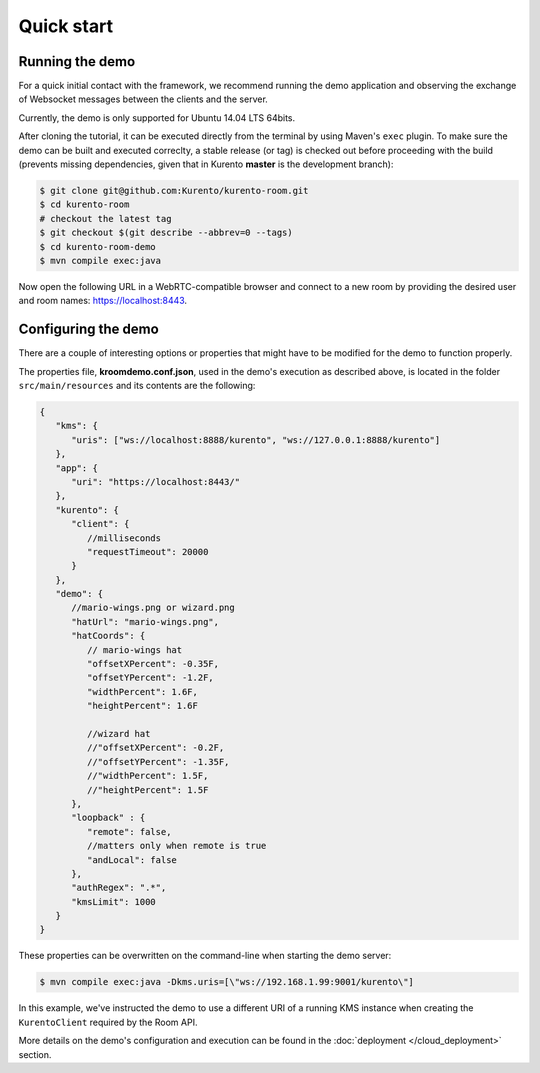 %%%%%%%%%%%
Quick start
%%%%%%%%%%%

Running the demo
----------------

For a quick initial contact with the framework, we recommend running the demo
application and observing the exchange of Websocket messages between the clients
and the server. 

Currently, the demo is only supported for Ubuntu 14.04 LTS 64bits.

After cloning the tutorial, it can be executed directly from the terminal by 
using Maven's ``exec`` plugin. To make sure the demo can be built and executed 
correclty, a stable release (or tag) is checked out before proceeding with the 
build (prevents missing dependencies, given that in Kurento **master** is the 
development branch):

.. sourcecode:: bash

   $ git clone git@github.com:Kurento/kurento-room.git
   $ cd kurento-room
   # checkout the latest tag
   $ git checkout $(git describe --abbrev=0 --tags)
   $ cd kurento-room-demo
   $ mvn compile exec:java

Now open the following URL in a WebRTC-compatible browser and connect to a new
room by providing the desired user and room names: https://localhost:8443.

Configuring the demo
--------------------

There are a couple of interesting options or properties that might have to be
modified for the demo to function properly.

The properties file, **kroomdemo.conf.json**, used in the demo's execution as 
described above, is located in the folder ``src/main/resources`` and its 
contents are the following:

.. sourcecode:: json

   {
      "kms": {
         "uris": ["ws://localhost:8888/kurento", "ws://127.0.0.1:8888/kurento"]
      },
      "app": {
         "uri": "https://localhost:8443/"
      },
      "kurento": {
         "client": {
            //milliseconds
            "requestTimeout": 20000
         }
      },
      "demo": {
         //mario-wings.png or wizard.png
         "hatUrl": "mario-wings.png",
         "hatCoords": {
            // mario-wings hat
            "offsetXPercent": -0.35F,
            "offsetYPercent": -1.2F,
            "widthPercent": 1.6F,
            "heightPercent": 1.6F
            
            //wizard hat
            //"offsetXPercent": -0.2F,
            //"offsetYPercent": -1.35F,
            //"widthPercent": 1.5F,
            //"heightPercent": 1.5F
         },
         "loopback" : {
            "remote": false,
            //matters only when remote is true
            "andLocal": false
         },
         "authRegex": ".*",
         "kmsLimit": 1000
      }
   }

These properties can be overwritten on the command-line when starting 
the demo server:

.. sourcecode:: bash

   $ mvn compile exec:java -Dkms.uris=[\"ws://192.168.1.99:9001/kurento\"]

In this example, we've instructed the demo to use a different URI of a running 
KMS instance when creating the ``KurentoClient`` required by the Room API.

More details on the demo's configuration and execution can be found in the
:doc:`deployment </cloud_deployment>` section.